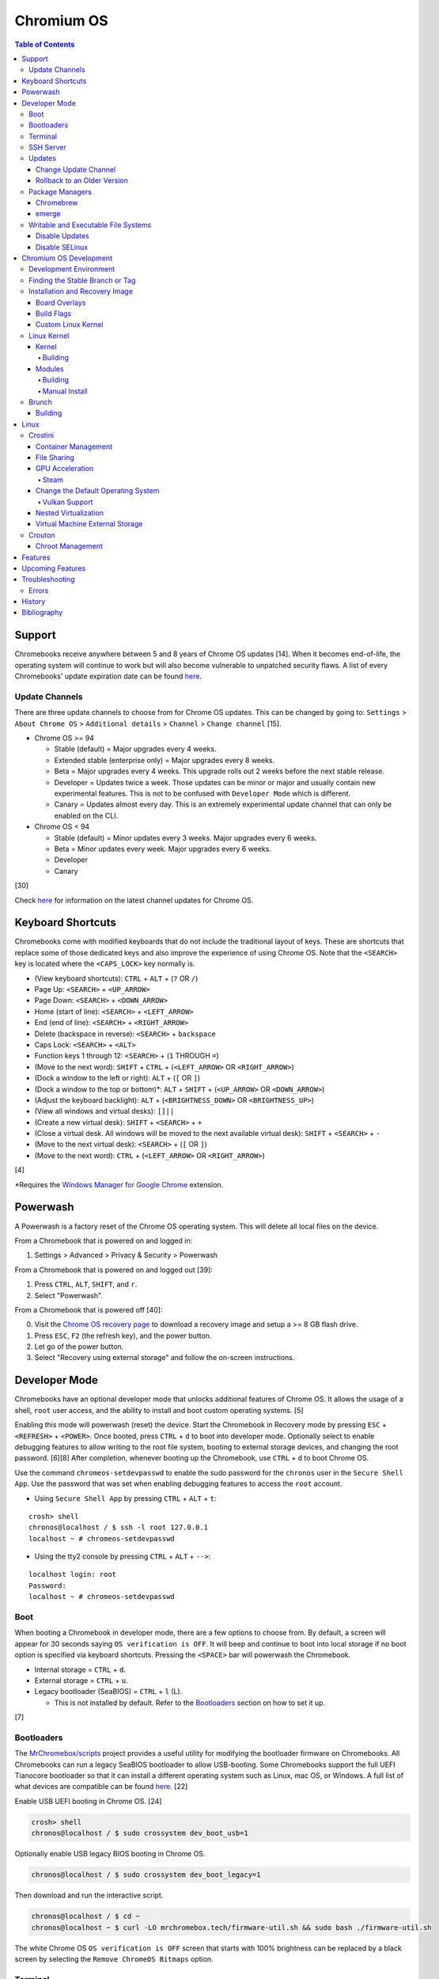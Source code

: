 Chromium OS
===========

.. contents:: Table of Contents

Support
-------

Chromebooks receive anywhere between 5 and 8 years of Chrome OS updates [14]. When it becomes end-of-life, the operating system will continue to work but will also become vulnerable to unpatched security flaws. A list of every Chromebooks' update expiration date can be found `here <https://support.google.com/chrome/a/answer/6220366?hl=en>`__.

Update Channels
~~~~~~~~~~~~~~~

There are three update channels to choose from for Chrome OS updates. This can be changed by going to: ``Settings`` > ``About Chrome OS`` > ``Additional details`` > ``Channel`` > ``Change channel`` [15].

-  Chrome OS >= 94

   -  Stable (default) = Major upgrades every 4 weeks.
   -  Extended stable (enterprise only) = Major upgrades every 8 weeks.
   -  Beta = Major upgrades every 4 weeks. This upgrade rolls out 2 weeks before the next stable release.
   -  Developer = Updates twice a week. Those updates can be minor or major and usually contain new experimental features. This is not to be confused with ``Developer Mode`` which is different.
   -  Canary = Updates almost every day. This is an extremely experimental update channel that can only be enabled on the CLI.

-  Chrome OS < 94

   -  Stable (default) = Minor updates every 3 weeks. Major upgrades every 6 weeks.
   -  Beta = Minor updates every week. Major upgrades every 6 weeks.
   -  Developer
   -  Canary

[30]

Check `here <https://chromereleases.googleblog.com/search/label/Chrome%20OS>`__ for information on the latest channel updates for Chrome OS.

Keyboard Shortcuts
------------------

Chromebooks come with modified keyboards that do not include the traditional layout of keys. These are shortcuts that replace some of those dedicated keys and also improve the experience of using Chrome OS. Note that the ``<SEARCH>`` key is located where the ``<CAPS_LOCK>`` key normally is.

-  (View keyboard shortcuts): ``CTRL`` + ``ALT`` + (``?`` OR ``/``)
-  Page Up: ``<SEARCH>`` + ``<UP_ARROW>``
-  Page Down: ``<SEARCH>`` + ``<DOWN_ARROW>``
-  Home (start of line): ``<SEARCH>`` + ``<LEFT_ARROW>``
-  End (end of line): ``<SEARCH>`` + ``<RIGHT_ARROW>``
-  Delete (backspace in reverse): ``<SEARCH>`` + ``backspace``
-  Caps Lock: ``<SEARCH>`` + ``<ALT>``
-  Function keys 1 through 12: ``<SEARCH>`` + (``1`` THROUGH ``=``)
-  (Move to the next word): ``SHIFT`` + ``CTRL`` + (``<LEFT_ARROW>`` OR ``<RIGHT_ARROW>``)
-  (Dock a window to the left or right): ``ALT`` + (``[`` OR ``]``)
-  (Dock a window to the top or bottom)*: ``ALT`` + ``SHIFT`` + (``<UP_ARROW>`` OR ``<DOWN_ARROW>``)
-  (Adjust the keyboard backlight): ``ALT`` + (``<BRIGHTNESS_DOWN>`` OR ``<BRIGHTNESS_UP>``)
-  (View all windows and virtual desks): ``[]||``
-  (Create a new virtual desk): ``SHIFT`` + ``<SEARCH>`` + ``+``
-  (Close a virtual desk. All windows will be moved to the next available virtual desk): ``SHIFT`` + ``<SEARCH>`` + ``-``
-  (Move to the next virtual desk): ``<SEARCH>`` + (``[`` OR ``]``)
-  (Move to the next word): ``CTRL`` + (``<LEFT_ARROW>`` OR ``<RIGHT_ARROW>``)

[4]

\*Requires the `Windows Manager for Google Chrome <https://chrome.google.com/webstore/detail/windows-manager-for-googl/gophpkegccafhjahoijdembdkbjpiflb>`__ extension.

Powerwash
---------

A Powerwash is a factory reset of the Chrome OS operating system. This will delete all local files on the device.

From a Chromebook that is powered on and logged in:

1. Settings > Advanced > Privacy & Security > Powerwash

From a Chromebook that is powered on and logged out [39]:

1. Press ``CTRL``, ``ALT``, ``SHIFT``, and ``r``.
2. Select "Powerwash".

From a Chromebook that is powered off [40]:

0. Visit the `Chrome OS recovery page <https://google.com/chromeos/recovery>`__ to download a recovery image and setup a >= 8 GB flash drive.
1. Press ``ESC``, ``F2`` (the refresh key), and the power button.
2. Let go of the power button.
3. Select "Recovery using external storage" and follow the on-screen instructions.

Developer Mode
--------------

Chromebooks have an optional developer mode that unlocks additional features of Chrome OS. It allows the usage of a shell, ``root`` user access, and the ability to install and boot custom operating systems. [5]

Enabling this mode will powerwash (reset) the device. Start the Chromebook in Recovery mode by pressing ``ESC`` + ``<REFRESH>`` + ``<POWER>``. Once booted, press ``CTRL`` + ``d`` to boot into developer mode. Optionally select to enable debugging features to allow writing to the root file system, booting to external storage devices, and changing the root password. [6][8] After completion, whenever booting up the Chromebook, use ``CTRL`` + ``d`` to boot Chrome OS.

Use the command ``chromeos-setdevpasswd`` to enable the sudo password for the ``chronos`` user in the ``Secure Shell App``. Use the password that was set when enabling debugging features to access the ``root`` account.

-  Using ``Secure Shell App`` by pressing ``CTRL`` + ``ALT`` + ``t``:

::

   crosh> shell
   chronos@localhost / $ ssh -l root 127.0.0.1
   localhost ~ # chromeos-setdevpasswd

-  Using the tty2 console by pressing ``CTRL`` + ``ALT`` + ``-->``:

::

   localhost login: root
   Password:
   localhost ~ # chromeos-setdevpasswd

Boot
~~~~

When booting a Chromebook in developer mode, there are a few options to choose from. By default, a screen will appear for 30 seconds saying ``OS verification is OFF``. It will beep and continue to boot into local storage if no boot option is specified via keyboard shortcuts. Pressing the ``<SPACE>`` bar will powerwash the Chromebook.

-  Internal storage = ``CTRL`` + ``d``.
-  External storage = ``CTRL`` + ``u``.
-  Legacy bootloader (SeaBIOS) = ``CTRL`` + ``l`` (L).

   -  This is not installed by default. Refer to the `Bootloaders <#bootloaders>`__ section on how to set it up.

[7]

Bootloaders
~~~~~~~~~~~

The `MrChromebox/scripts <https://github.com/MrChromebox/scripts>`__ project provides a useful utility for modifying the bootloader firmware on Chromebooks. All Chromebooks can run a legacy SeaBIOS bootloader to allow USB-booting. Some Chromebooks support the full UEFI Tianocore bootloader so that it can install a different operating system such as Linux, mac OS, or Windows. A full list of what devices are compatible can be found `here <https://mrchromebox.tech/#devices>`__. [22]

Enable USB UEFI booting in Chrome OS. [24]

.. code-block:: sh

   crosh> shell
   chronos@localhost / $ sudo crossystem dev_boot_usb=1

Optionally enable USB legacy BIOS booting in Chrome OS.

.. code-block:: sh

   chronos@localhost / $ sudo crossystem dev_boot_legacy=1

Then download and run the interactive script.

.. code-block:: sh

   chronos@localhost / $ cd ~
   chronos@localhost ~ $ curl -LO mrchromebox.tech/firmware-util.sh && sudo bash ./firmware-util.sh

The white Chrome OS ``OS verification is OFF`` screen that starts with 100% brightness can be replaced by a black screen by selecting the ``Remove ChromeOS Bitmaps`` option.

Terminal
~~~~~~~~

The ``Secure Shell App`` is the official way to access a shell terminal from within Chrome OS. With the Google Chrome web browser open, press ``CTRL`` + ``ALT`` + ``t`` to open the app. It will start in ``crosh`` (the Chrome Shell).

View all of the available commands in ``crosh`` and their help descriptions.

::

   crosh> help
   crosh> help_advanced

Open a full shell terminal in developer mode to access more commands.

::

   crosh> shell

The app will beep if a command or file cannot be auto-completed. This can be disabled. Open preferences: ``CTRL`` + ``SHIFT`` + ``p``. Go to ``Sounds`` > ``Alert bell sound (URI)`` and then remove the string.

SSH Server
~~~~~~~~~~

Start the openssh-server and open port 22.

.. code-block:: sh

   chronos@localhost / $ sudo /usr/sbin/sshd
   chronos@localhost / $ sudo iptables -A INPUT -p tcp --dport 22 -j ACCEPT

Add authorized SSH public keys to the ``chronos`` account.

.. code-block:: sh

   chronos@localhost / $ vim /home/chronos/user/.ssh/authorized_keys
   chronos@localhost / $ chmod 0600 /home/chronos/user/.ssh/authorized_keys

Authorized SSH public keys can be added to the ``root`` account if the `root file system is writable <#writable-and-executable-file-systems>`_.

.. code-block:: sh

   chronos@localhost / $ sudo mount -o remount,rw /
   chronos@localhost / $ sudo mkdir /root/.ssh/
   chronos@localhost / $ sudo chmod 0750 /root/.ssh
   chronos@localhost / $ sudo vim /root/.ssh/authorized_keys
   chronos@localhost / $ sudo chmod 0600 /root/.ssh/authorized_keys

Updates
~~~~~~~

Change Update Channel
^^^^^^^^^^^^^^^^^^^^^

Channels can be changed on any Chromebook not in developer mode by going to ``Settings > About Chrome OS > Additional Details > Channel > Change channel`` and selecting ``Stable``, ``Beta``, or ``Developer - unstable``. However, this will require a Powerwash which will factory reset the Chromebook and does not expose the ``Canary`` channel.

With Developer Mode enabled, it is possible to change channels on the CLI without a Powerwash. If going from a newer channel to an older one (Dev to Beta, Dev to Stable, or Beta to Stable), Chrome OS will automatically update when that channel catches up to your version.

Syntax:

.. code-block:: sh

   chronos@localhost / $ update_engine_client --nopowerwash --channel={stable,beta,dev,canary}-channel

Example:

.. code-block:: sh

   chronos@localhost / $ update_engine_client --nopowerwash --channel=stable-channel
   chronos@localhost / $ update_engine_client --show_channel
   [0304/220556.325714:INFO:update_engine_client.cc(447)] Current Channel: beta-channel
   [0304/220556.325824:INFO:update_engine_client.cc(450)] Target Channel (pending update): stable-channel

Rollback to an Older Version
^^^^^^^^^^^^^^^^^^^^^^^^^^^^

Rollback to the last update that was installed. This will change the A/B partition mounts on the next boot.

.. code-block:: sh

   chronos@localhost / $ update_engine_client --rollback --nopowerwash

Alternatively, switch to a different update channel and download/install the update immediately.

.. code-block:: sh

   chronos@localhost / $ update_engine_client --update --nopowerwash --channel={stable,beta,dev,canary}-channel

Package Managers
~~~~~~~~~~~~~~~~

Chromebrew
^^^^^^^^^^

Chromebrew is an unofficial package manager for Chromium OS written in Ruby. It works on all processor architectures that Chromium OS supports. It requires ``Developer Mode`` to be enabled and that Chrome OS is on the ``Stable`` channel.

Install:

.. code-block:: sh

   $ curl -Ls git.io/vddgY | bash

Usage:

.. code-block:: sh

   $ crew {build,const,download,files,help,install,list,postinstall,reinstall,remove,search,update,upgrade,whatprovides}
   $ crew help <ARGUMENT>

Find and install a package. The `full list of packages <https://github.com/skycocker/chromebrew/tree/master/packages>`__ is listed in it's GitHub repository. Over one thousand packages are available.

.. code-block:: sh

   $ crew search <PACKAGE>
   $ crew install [--build-from-source] <PACKAGE>

Installing a package will remove other packages that are already installed. Use the ``--keep`` argument to prevent uninstalling them:

.. code-block:: sh

   $ crew install --keep <INSTALLED_PACKAGE> <NEW_PACKAGE>

[19]

emerge
^^^^^^

``emerge`` is the official package manager for Gentoo and, by extension, Chrome OS. Installing emerge, along with a few other developer packages, will first delete everything in ``/usr/local/``. For a more useful package manager, use `Chromebrew <#chromebrew>`_.

Install:

.. code-block:: sh

   chronos@localhost / $ dev_install

Reinstall:

.. code-block:: sh

   chronos@localhost / $ dev_install --reinstall

Uninstall:

.. code-block:: sh

   chronos@localhost / $ dev_install --uninstall

[29]

By default, only a few local packages can be installed.

.. code-block:: sh

   chronos@localhost / $ sudo find /usr/local/portage/packages/ | grep tbz2
   /usr/local/portage/packages/dev-lang/python-exec-2.0.1-r1.tbz2
   /usr/local/portage/packages/dev-lang/python-3.6.5-r5.tbz2
   /usr/local/portage/packages/dev-lang/python-2.7.15-r5.tbz2
   /usr/local/portage/packages/dev-python/pyblake2-1.1.2-r1.tbz2
   /usr/local/portage/packages/dev-python/pyxattr-0.6.0-r1.tbz2
   /usr/local/portage/packages/sys-libs/gdbm-1.11.tbz2
   /usr/local/portage/packages/net-misc/rsync-3.1.3.tbz2
   /usr/local/portage/packages/app-misc/mime-types-9.tbz2
   /usr/local/portage/packages/app-misc/pax-utils-1.2.3.tbz2
   /usr/local/portage/packages/sys-apps/install-xattr-0.5.tbz2
   /usr/local/portage/packages/sys-apps/portage-2.3.75-r56.tbz2
   /usr/local/portage/packages/sys-apps/less-487.tbz2
   /usr/local/portage/packages/sys-apps/sandbox-2.11-r6.tbz2
   /usr/local/portage/packages/app-eselect/eselect-python-20140125-r1.tbz2

View the packages that are installed:

.. code-block:: sh

   chronos@localhost / $ ls -1 /usr/local/var/db/pkg/sys-apps/

Writable and Executable File Systems
~~~~~~~~~~~~~~~~~~~~~~~~~~~~~~~~~~~~

By default, the root file system is not writable and both the stateful_partition and user directory do not support executable permissions. These can be modified to allow experimentation with the Chrome OS operating system.

-  Remove the root file system verification on both partitions 2 and 4. Depending on the last A/B system update that was applied and in use, the current root file system could be either be on partition 2 or 4.

   .. code-block:: sh

      chronos@localhost / $ sudo /usr/share/vboot/bin/make_dev_ssd.sh --remove_rootfs_verification --partitions "2 4"

-  Remove the boot verification. Then reboot Chrome OS.

   .. code-block:: sh

      chronos@localhost / $ sudo crossystem dev_boot_signed_only=0

-  Remount all of the locked down Chrome OS partitions with full read, write, and execute (rwx) permissions.

   .. code-block:: sh

      chronos@localhost / $ sudo mount -o remount,rw /
      chronos@localhost / $ sudo mount -o remount,exec /mnt/stateful_partition
      chronos@localhost / $ sudo mount -o remount,exec remount,exec /home/chronos/user

[25][26]

Disable Updates
^^^^^^^^^^^^^^^

Remove the executable permissions from the ``update_engine`` binary.

.. code-block:: sh

   chronos@localhost / $ sudo chmod -x /usr/sbin/update_engine

Then either reboot the Chromebook or kill the running ``update_enigne`` process to stop Chrome OS from updating.

Re-enable updates by deleting the old log file so it will be recreated, make the ``update_engine`` binary executable again, and then start the update daemon.

.. code-block:: sh

   chronos@localhost / $ sudo rm /var/log/update_engine.log
   chronos@localhost / $ sudo chmod +x /usr/sbin/update_engine
   chronos@localhost / $ sudo /usr/sbin/update_engine

Disable SELinux
^^^^^^^^^^^^^^^

Change the SELinux mode from ``enforcing`` to ``permissive``. Do **NOT** change it to ``disabled`` as this will cause Chrome OS to no longer boot. [41]

.. code-block:: sh

   chronos@localhost / $ sudo getenforce
   Enforcing
   chronos@localhost / $ sudo vim /etc/selinux/config
   SELINUX=permissive
   SELINUXTYPE=arc
   chronos@localhost / $ sudo setenforce permissive
   chronos@localhost / $ sudo getenforce
   Permissive

Chromium OS Development
-----------------------

Development Environment
~~~~~~~~~~~~~~~~~~~~~~~

It is recommended to build Chromium OS packages on a separate computer as the official development environment is large and takes a long time to setup. This can take up to 100 GiB of storage space and 3 hours or more to complete but it guarantees compatibility.

Create and use a working directory.

.. code-block:: sh

   $ mkdir chromiumos
   $ cd chromiumos

Download and load-up the ``repo`` command. This can later be loaded up from the ``./src/chromium/depot_tools/`` directory instead.

.. code-block:: sh

   $ git clone https://chromium.googlesource.com/chromium/tools/depot_tools.git
   $ export PATH="$(pwd)/depot_tools/:$PATH"

Use the ``repo`` command to download all of the > 200 git repositories for Chromium OS. Use the argument ``-j 8`` for the initial repo sync to download 8 repositories at a time. After the first time, it can be ran with ``-j 16``. By default, the ``main`` branch is pulled down. Another branch can be specified if targetting a specific release. [31]

.. code-block:: sh

   $ repo init -u https://chromium.googlesource.com/chromiumos/manifest.git -b main
   $ repo sync -j 8

Setup the Chromium OS SDK. Once complete, this will change the prompt as it changes into a chroot of Gentoo. In the future, use this command to re-enter the chroot.

.. code-block:: sh

   $ export PATH="$(pwd)/chromite/bin/:$PATH"
   $ cros_sdk
   (cr) (main/(<COMMIT>...)) <USER>@<HOTSNAME> ~/trunk/src/scripts $

Find the board name for the Chromebook from `here <https://www.chromium.org/chromium-os/developer-information-for-chrome-os-devices>`__. Alternatively, visit ``chrome://version`` on the Chromebook and look for "Platform:". The board name is the last word on that line. Use it to setup the Gentoo packages that mirror what is being used by the latest version of that Chromebook. If using a generic Chromium OS image, it is possible to target ``BOARD=amd64-generic``.

.. code-block:: sh

   (cr) (main/(<COMMIT>...)) <USER>@<HOTSNAME> ~/trunk/src/scripts $ export BOARD=<CHROMEBOOK_BOARD_NAME>
   (cr) (main/(<COMMIT>...)) <USER>@<HOTSNAME> ~/trunk/src/scripts $ setup_board --board=${BOARD}
   (cr) (main/(<COMMIT>...)) <USER>@<HOTSNAME> ~/trunk/src/scripts $ ./build_packages --board=${BOARD}

**Update:**

Update all of the git repositories by running the ``repo sync`` command again.

.. code-block:: sh

   $ repo sync -j 16

**Clean Up:**

If the development environment is no longer required, clean it up using these commands:

.. code-block:: sh

   $ cros_sdk --delete
   $ rm -rf chromiumos

Finding the Stable Branch or Tag
~~~~~~~~~~~~~~~~~~~~~~~~~~~~~~~~

By default, ``repo init`` will set git repositories to pull from the latest ``main`` branch. This may not be desired if the goal is to build a specific version of Chromium OS packages. Tags are not provided for non-stable releases.

Update channels:

-  Stable = Uses the ``release-R<CHROME_MAJOR>-<PLATFORM_MAJOR>.B`` branch.

   -  Each stable release has a released tag of ``stabilize-<PLATFORM_MAJOR>.<PLATFORM_MINOR>.B``.

-  Beta = Uses the ``release-R<CHROME_MAJOR>-<PLATFORM_MAJOR>.B`` branch.
-  Dev = Follows the ``main`` branch slowly (once a week).
-  Canary = Follows the ``main`` branch quickly (every six hours). [36]

On the Chromebook, take note of the major "Google Chrome:" version and the major "Platform:" version in ``chrome://version``. [36]

::

   Google Chrome: <CHROME_MAJOR>.<CHROME_MINOR>.<CHROME_BUILD>.<CHROME_PATCH> (Official Build) (64-bit)
   Platform: <PLATFORM_MAJOR>.<PLATFORM_MINOR>.<PLATFORM_PATCH> (Official Build) <UPDATE_CHANNEL>-channel <BOARD>

::

   Google Chrome: 91.0.4472.102 (Official Build) (64-bit)
   Platform: 13904.55.0 (Official Build) stable-channel samus

With these two pieces of information, the exact release branch and tag can be pieced together.

-  Branch = Use this to track the latest updates to the stable release.

   -  Syntax: ``release-R<CHROME_MAJOR>-<PLATFORM_MAJOR>.B``
   -  Example: ``release-R91-13904.B``

-  Tag = Use this to pin the version to a specified stable release.

   -  Syntax: ``stabilize-<PLATFORM_MAJOR>.<PLATFORM_MINOR>.B``
   -  Example: ``stabilize-13904.55.B``

Do a search to ensure that the relevant branch or tag exists.

.. code-block:: sh

   $ cros_sdk
   (cr) ((<COMMIT>...)) <USER>@<HOTSNAME> ~/trunk/src/scripts $ git branch -a | grep release-R91
     remotes/cros/release-R91-13904.B

.. code-block:: sh

   $ cros_sdk
   (cr) ((<COMMIT>...)) <USER>@<HOTSNAME> ~/trunk/src/scripts $ git tag | grep stabilize-13904.55.B
     remotes/cros/stabilize-13904.55.B

Resync the repositories to use the specified branch.

.. code-block:: sh

   (cr) ((<COMMIT>...)) <USER>@<HOTSNAME> ~/trunk/src/scripts $ exit
   $ repo init -u https://chromium.googlesource.com/chromiumos/manifest.git -b release-R91-13904.B
   $ repo sync -j 16
   $ cros_sdk

[31]

Installation and Recovery Image
~~~~~~~~~~~~~~~~~~~~~~~~~~~~~~~

Set the environment variable for the board that will be used.

.. code-block:: sh

   (cr) ((<COMMIT>...)) <USER>@<HOSTNAME> ~/trunk/src/scripts $ export BOARD=<BOARD_NAME>

Optionally configure additional ``USE`` flags for by Portage/emerge while building packages. Flags that are specific to Chromium/Chrome OS but disabled by default are listed in the ``_IUSE`` array in the `platform2.py <https://chromium.googlesource.com/chromiumos/platform2/+/HEAD/common-mk/platform2.py#32>`__ file. [32]

.. code-block:: sh

   (cr) ((<COMMIT>...)) <USER>@<HOSTNAME> ~/trunk/src/scripts $ vim ../overlays/overlay-${BOARD}/profiles/base/make.defaults
   USE="${USE} <USE_FLAG_1> <USE_FLAG_2>"

Install base system packages into a new chroot created at ``/boot/${BOARD}``. Everytime this command is ran it also runs ``update_chroot`` to ensure it has the latest updates. Optionally add the ``--force`` argument to delete and recreate the chroot for the board.

.. code-block:: sh

   (cr) ((<COMMIT>...)) <USER>@<HOSTNAME> ~/trunk/src/scripts $ setup_board --board=${BOARD}

Configure the password for the ``chronos`` user.

.. code-block:: sh

   (cr) ((<COMMIT>...)) <USER>@<HOSTNAME> ~/trunk/src/scripts $ ./set_shared_user_password.sh
   Enter password for shared user account: Password set in /etc/shared_user_passwd.txt

Install all the packages. Similar to the ``setup_board`` command, everytime this command is ran it also runs ``update_chroot`` to ensure it has the latest updates. Specify the ``--nowithdebug`` argument to not compile packages with debug mode enabled. The configuration for Portage/emerge that is used is saved to the file ``../../chroot/build/${BOARD}/packages/Packages``.

.. code-block:: sh

   (cr) ((<COMMIT>...)) <USER>@<HOSTNAME> ~/trunk/src/scripts $ ./build_packages --nowithdebug --board=${BOARD}

Build an image using one or more of the specified image types below. Specify the ``--noenable_rootfs_verification`` argument to make the root file system writable by default.

-  base = A production image.
-  dev (default) = Install developer packages.
-  test = Install developer and testing packages.
-  factory_install = Installs factory tests used for the manufacturing of Chromebooks.

.. code-block:: sh

   (cr) ((<COMMIT>...)) <USER>@<HOSTNAME> ~/trunk/src/scripts $ ./build_image --board=${BOARD} --noenable_rootfs_verification <IMAGE_TYPE>

The resulting image will be saved to ``~/trunk/src/build/images/${BOARD}/latest/chromiumos_image.bin`` and will be almost 8 GiB in size. Either (1) convert the raw image into a virtual machine image, (2) copy the image to a flash drive, or (3) use SSH to copy over and flash the image directly onto a Chromebook.

.. code-block:: sh

   (cr) ((<COMMIT>...)) <USER>@<HOSTNAME> ~/trunk/src/scripts $ ./image_to_vm.sh --from=../build/images/${BOARD}/latest --board=${BOARD}

[31]

.. code-block:: sh

   (cr) ((<COMMIT>...)) <USER>@<HOSTNAME> ~/trunk/src/scripts $ cros flash usb:///dev/<DEVICE> ${BOARD}/latest

.. code-block:: sh

   (cr) ((<COMMIT>...)) <USER>@<HOSTNAME> ~/trunk/src/scripts $ cros flash ssh://<CHROMEBOOK_IP>:22 ${BOARD}/latest

[33]

For new and future builds where a major package will be changed (such as the Linux kernel) or where many packages will change, the build chroot should be deleted. This will cause the build to start from scratch and avoid package conflicts.

.. code-block:: sh

   $ sudo rm -rf /build/${BOARD}

Built images will take up a lot of space and may optionally be deleted.

.. code-block:: sh

   $ rm -rf /mnt/host/source/src/build/images/${BOARD}

Board Overlays
^^^^^^^^^^^^^^

A Chromium OS build requires an "overlay" to be specified. It is set as the ``${BOARD}`` variable. This overlay provides additional device-specific configurations on-top of a minimal "baseboard" (motherboard) configuration. The baseboard is referred to as the "parent" of the overlay. Only a single overlay can be used (an overlay cannot be nested under a second/different overlay). A list of all baseboards and overlays can be found `here <https://chromium.googlesource.com/chromiumos/overlays/board-overlays/+/refs/heads/main>`__.

Select an existing overlay to use. Here are recommended boards based on the processor that the build is targeting:

-  AMD or Intel

   -  amd64-generic = A 64-bit overlay with a set of generic defaults that have a wide range of hardware support.

-  AMD [35]

   -  grunt = AMD Stoney Ridge and Bristol Ridge.
   -  zork = AMD Ryzen.

-  Intel [35]

   -  samus = Intel 1st to 3rd generation.
   -  rammus = Intel 4th to 9th generation.
   -  volteer = Intel >= 10th generation.

-  Arm

   -  arm-generic = Arm 32-bit.
   -  arm64-generic = Arm 64-bit.

Build Flags
^^^^^^^^^^^

USE and IUSE flags are used by the Gentoo and, by extension, Chromium OS package manager Portage/emerge. These are respectively used to enable and disable features. Those, along with other flags, can be used to customize the Chromium OS build. Every build overlay has at least a base profile configuration located at ``/mnt/host/source/src/overlays/overlay-${BOARD}/profiles/base/make.defaults``. These contain the default options. Either modify the flags there or create a new profile.

If any of the flags are changed, it is required to run ``setup_board --force`` or completely delete the build directory at ``/build/${BOARD}``.

Here are a list of common features that can be enabled for a Chromium OS build:

-  Linux

   -  Enable the latest stable Linux kernel with Chrome OS patches applied. This mirrors the logic of ``~/trunk/src/third_party/chromiumos-overlay/profiles/features/kernel/deselect-all-kernels/make.defaults`` by explicitly disabling all other kernels.

      ::

         USE="-kernel-3_18 -kernel-4_4 -kernel-4_14 -kernel-4_19 -kernel-5_4 -kernel-5_10 -kernel-experimental -kernel-next -kernel-upstream-mainline -kernel-upstream-next"
         USE="${USE} kernel-upstream direncription_allow_v2"

   -  Enable a LTS Linux kernel >= 5.4 (for example, 5.10).

      ::

         USE="-kernel-3_18 -kernel-4_4 -kernel-4_14 -kernel-4_19 -kernel-5_4 -kernel-experimental -kernel-next -kernel-upstream-mainline -kernel-upstream-next -kernel-upstream"
         USE="${USE} kernel-5_10 direncription_allow_v2"

   -  Enable a LTS Linux kernel < 5.4 (for example, 4.19).

      ::

         USE="-kernel-3_18 -kernel-4_4 -kernel-4_14 -kernel-5_4 -kernel-5_10 -kernel-experimental -kernel-next -kernel-upstream-mainline -kernel-upstream-next -kernel-upstream -direncription_allow_v2"
         USE="${USE} kernel-4_19"

-  Graphics

   -  Enable the base graphics libraries:

      ::

         USE="${USE} egl fonts opengl opengles X"

   -  Enable all graphics drivers:

      ::

         VIDEO_CARDS="intel llvmpipe nouveau radeon"

   -  Enable AMD graphics drivers:

      ::

         VIDEO_CARDS="-* radeon amdgpu"
         USE="${USE} llvm"

   -  Enable Intel graphics driver:

      ::

         VIDEO_CARDS="intel"

   -  Enable the open source NVIDIA graphics driver. This is not supported on Chrome OS, provides bad performance, and do not support the latest NVIDIA cards.

      ::

         VIDEO_CARDS="nouveau"

   -  Enable CPU-only graphics (for automated testing):

      ::

         VIDEO_CARDS="llvmpipe"

-  Hardware

   -  Enable all Intel wireless firmware.

      ::

         LINUX_FIRMWARE="iwlwifi-all"

   -  Enable NVMe storage support:

      ::

         USE="${USE} nvme"

   -  Enable touchscreen devices:

      ::

         USE="${USE} touchview"

   -  Enable USB type-C support:

      ::

         USE="${USE} typecd"

   -  Enable audio support:

      ::

         USE="${USE} alsa cras"

   -  Enable printer and scanner support:

      ::

         USE="${USE} cups scanner"

-  Virtualization

   -  Enable crosvm support with OpenGL acceleration:

      ::

         USE="${USE} dlc kvm_host crosvm-gpu virtio_gpu"

   -  Enable Borealis (Steam).

      ::

         USE="${USE} dlc has-borealis vm_borealis <BOARD>-borealis"

   -  Enable crosvm Vulkan pass-through support (not currently working).

      ::

         USE="${USE} dlc crosvm_virtio_video crosvm_wl_dmabuf vulkan"

-  Enable CIFS (Windows network file share) support:

   ::

      USE="${USE} drivefs samba smbprovider"

-  Enable all optional features.

   ::

      USE="${USE} buffet"

Custom Linux Kernel
^^^^^^^^^^^^^^^^^^^

It is not recommended to use an unmodified upstream Linux kernel. Chromium OS provides lots of customized patches on-top of LTS Linux kernels. However, it is still possible to build any vanilla or custom kernel.

-  For a vanilla kernel, find a git tag for a related Linux kernel version from `here <https://git.kernel.org/pub/scm/linux/kernel/git/stable/linux.git/refs/>`__. Use that to clone the git repository.

   .. code-block:: sh

      (cr) ((<COMMIT>...)) <USER>@<HOSTNAME> ~/trunk/src/scripts $ cd ~/trunk/src/third_party/kernel/
      (cr) ((<COMMIT>...)) <USER>@<HOSTNAME> ~/trunk/src/third_party/kernel $ git clone https://git.kernel.org/pub/scm/linux/kernel/git/stable/linux.git --depth=1 -b <LINUX_KERNEL_GIT_TAG> experimental
      (cr) ((<COMMIT>...)) <USER>@<HOSTNAME> ~/trunk/src/third_party/kernel $ cd -

-  Configure the board to build experimental kernel.

   ::

      USE="${USE} kernel-experimental"

-  Setup a new board build as normal. After that, use the special ``cros-workon`` command to specify that the ``chromeos-kernel-experimental`` package should be built from the locally downloaded kernel in ``~/trunk/src/third_party/kernel/experimental/``.

   -  Otherwise, by default, the ``build_packages`` script will use a known-good commit which is commonly used by the Chromium OS LTS Linux kernels. That does not exist for the ``chromeos-kernel-experimental`` package as Chromium OS has no idea about the custom Linux kernel.

   .. code-block:: sh

      (cr) ((<COMMIT>...)) <USER>@<HOSTNAME> ~/trunk/src/scripts $ export BOARD=<BOARD>
      (cr) ((<COMMIT>...)) <USER>@<HOSTNAME> ~/trunk/src/scripts $ setup_board --board ${BOARD}
      (cr) ((<COMMIT>...)) <USER>@<HOSTNAME> ~/trunk/src/scripts $ cros-workon --board ${BOARD} start chromeos-kernel-experimental

-  The custom Linux kernel is now setup to be built. Continue on with the build as normal.

   .. code-block:: sh

      (cr) ((<COMMIT>...)) <USER>@<HOTSNAME> ~/trunk/src/scripts $ ./build_packages --board=${BOARD}
      (cr) ((<COMMIT>...)) <USER>@<HOSTNAME> ~/trunk/src/scripts $ ./build_image --board=${BOARD} --noenable_rootfs_verification <IMAGE_TYPE>

[34]

Linux Kernel
~~~~~~~~~~~~

Kernel
^^^^^^

Building
''''''''

Google uses a fork of upstream Linux kernel. It trackes the long-term support (LTS) releases. Visit `here <https://chromium.googlesource.com/chromiumos/third_party/kernel/+refs>`__ for the full list of branches and tags that can be built.

Here are the currently supported and updated kernel branches according to the `"chromiumos-overlay" source code <https://chromium.googlesource.com/chromiumos/overlays/chromiumos-overlay/+/refs/heads/main/sys-kernel/>`__:

-  chromeos-5.15
-  chromeos-5.10
-  chromeos-5.4
-  chromeos-4.19
-  chromeos-4.14
-  chromeos-4.4

.. code-block:: sh

   $ export KERNEL_CHROMEOS="chromeos-5.15"
   $ git clone --depth 1 https://chromium.googlesource.com/chromiumos/third_party/kernel --branch ${KERNEL_CHROMEOS} ${KERNEL_CHROMEOS}
   $ cd ${KERNEL_CHROMEOS}
   $ ls -1 arch/x86/configs/ | grep chromiumos
   chromiumos-borealis-vm-x86_64_defconfig
   chromiumos-container-vm-x86_64_defconfig
   chromiumos-jail-vm-x86_64_defconfig
   $ make chromiumos-container-vm-x86_64_defconfig
   $ make -j $(nproc) bzImage

[42]

Modules
^^^^^^^

Building
''''''''

Modules can be built for specific Chrome OS kernels. The kernel and/or modules can be compiled regardless of the CPU architecture required when using the cros_sdk environment.

On the Chromebook, find the major ``X.Y`` kernel version.

.. code-block:: sh

   chronos@localhost / $ uname -a

On the Chromebook, save the current kernel build configuration. [27]

.. code-block:: sh

   chronos@localhost / $ sudo modprobe configs
   chronos@localhost / $ cat /proc/config.gz | gunzip > ~/Downloads/config

Copy the configuration to the computer that is building the Linux kernel and into the correct kernel version directory. Edit it to adjust the kernel and/or module build.

.. code-block:: sh

   $ cp config chromiumos/src/third_party/kernel/v<KERNEL_VERSION_MAJOR>.<KERNEL_VERSION_MINOR>/

In the ``cros_sdk`` chroot, change into the directory of the kernel source code.

.. code-block:: sh

   (cr) (main/(<COMMIT>...)) <USER>@<HOTSNAME> ~/trunk/src/scripts $ cd ~/trunk/src/third_party/kernel/v<KERNEL_VERSION_MAJOR>.<KERNEL_VERSION_MINOR>/

On the Chromebook, take note of the ``chrome://version`` "Platform:" details.

::

   Platform: 13729.41.0 (Official Build) beta-channel samus

Using the major release number (13729 in this example), the kernel version, and optionally the Chrome OS release, it is possible to track down the exact kernel source code branch for the running kernel on the Chromebook. This is important to match because building generic kernel modules will not work. The versions have to match exactly. Even if the intent is to replace the running kernel with a customized one, this branch will contain backports specific to the Chromebook board.

.. code-block:: sh

   (cr) (main/(<COMMIT>...)) <USER>@<HOTSNAME> ~/trunk/src/third_party/kernel/v4.14/ $ git branch -a | egrep "release-.*13729.*-chromeos-4.14"
   remotes/cros/release-R89-13729.B-chromeos-4.14
   (cr) (main/(<COMMIT>...)) <USER>@<HOTSNAME> ~/trunk/src/third_party/kernel/v4.14/ $ git checkout cros/release-R89-13729.B-chromeos-4.14

Build the kernel or just the modules.

.. code-block:: sh

   (cr) (main/(<COMMIT>...)) <USER>@<HOTSNAME> ~/trunk/src/third_party/kernel/v<KERNEL_VERSION_MAJOR>.<KERNEL_VERSION_MINOR>/ $ make

.. code-block:: sh

   (cr) (main/(<COMMIT>...)) <USER>@<HOTSNAME> ~/trunk/src/third_party/kernel/v<KERNEL_VERSION_MAJOR>.<KERNEL_VERSION_MINOR>/ $ make modules

[28]

Manual Install
''''''''''''''

Mount the root file system as writable, copy the kernel module, and then load it to ensure it works.

Example of installing the ``cifs`` module after building it:

.. code-block:: sh

   chronos@localhost / $ sudo mount -o remount,rw /
   chronos@localhost / $ sudo mkdir /lib/modules/4.14.214-17103-g887e64348b2b/kernel/fs/cifs/
   chronos@localhost / $ sudo cp ~/Downloads/cifs.ko /lib/modules/4.14.214-17103-g887e64348b2b/kernel/fs/cifs/
   chronos@localhost / $ sudo depmod
   chronos@localhost / $ sudo modprobe cifs

If the module fails to load with this error, it is possible that it was compiled for the wrong kernel or CPU architecture. It needs to be built against the exact kernel that is currently installed on the system.

.. code-block:: sh

   chronos@localhost / $ sudo modprobe <KERNEL_MODULE>
   modprobe: ERROR: could not insert '<KERNEL_MODULE>': Exec format error

Brunch
~~~~~~

`Brunch <https://github.com/sebanc/brunch>`__ is a framework that allows installing the official Chrome OS operating system on any computer with all of the features available such as Android support. It takes a custom build of Chromium OS image and injects the boot loader settings into an official Chrome OS recovery image so that any device can be booted up with it (not just the Chromebook/Chromebox that the recovery image was designed for). Brunch installs these modifications into the unused "C" file system partitions. The Brunch project is a spiritual successor to `Project Croissant (also known as Chromefy) <https://github.com/imperador/chromefy>`__. [37]

Building
^^^^^^^^

-  Load up the Chromium OS developer chroot. This will include the binary ``cgpt`` which is required to build Brunch.

   .. code-block:: sh

      $ cd chromiumos
      $ export PATH="$(pwd)/chromite/bin/:$PATH"
      $ cros_sdk
      (cr) (main/(<COMMIT>...)) <USER>@<HOTSNAME> ~/trunk/src/scripts $

-  Download a Chrome OS recovery image from `cros.tech <https://cros.tech/>`__ depending on the processor of the device that Chrome OS will be installed onto. Unzip the archive that was downloaded.

   -  Intel 1st to 9th generation = `board: rammus <https://cros.tech/device/rammus>`__ = ASUS Chromebook Flip C434
   -  Intel 10th and newer generation = `board: volteer <https://cros.tech/device/volteer>`__ = Acer Chromebook Spin 713 (CP713-3W)
   -  AMD Stoney Ridge and Bristol Ridge = `board: grunt <https://cros.tech/device/grunt>`__ = Acer Chromebook 311 (C721)
   -  AMD Ryzen = `board: zork <https://cros.tech/device/zork>`__ = ASUS Chromebook Flip CM5

-  Download the latest `stable release of Brunch <https://github.com/sebanc/brunch/releases>`__. For the best results, this should be the same major version as the Chrome OS recovery image that was downloaded. Alternatively, download the latest `unstable release of Brunch <https://github.com/sebanc/brunch-unstable/releases>`__.

   .. code-block:: sh

      (cr) (main/(<COMMIT>...)) <USER>@<HOTSNAME> ~/trunk/src/scripts $ mkdir ~/brunch/
      (cr) (main/(<COMMIT>...)) <USER>@<HOTSNAME> ~/trunk/src/scripts $ cd ~/brunch/
      (cr) <USER>@<HOTSNAME> ~/brunch $ wget https://github.com/sebanc/brunch/releases/download/r<CHROME_OS_RELEASE>-stable-<DATE>/brunch_r<CHROME_OS_RELEASE>_stable_<DATE>.tar.gz
      (cr) <USER>@<HOTSNAME> ~/brunch $ tar -x -f brunch_r<CHROME_OS_RELEASE>_stable_<DATE>.tar.gz

-  Create a Brunch installer image for Chrome OS. This wil be 14 GB in size.

   .. code-block:: sh

      (cr) <USER>@<HOTSNAME> ~/brunch $ sudo ./chromeos-install.sh -src <CHROME_OS_RECOVERY_IMAGE>.bin -dst brunch.bin

-  Flash the installer image to an external drive.

   .. code-block:: sh

      (cr) <USER>@<HOTSNAME> ~/brunch $ sudo dd if="/home/${USER}/brunch/brunch.bin" of=/dev/<DEVICE>

[37]

Linux
-----

Crostini
~~~~~~~~

Crostini is an official set of technologies used to securely run Linux on Chrome OS in an isolated environment. It creates a minimal Chrome OS virtual machine (VM) called ``termina`` that then starts a LXC container named ``penguin``.  By default, the ``penguin`` container uses Debian 10 Buster as of Chrome OS 80. [3] It does not require developer mode.

Enable it by going into Chrome OS settings and selecting ``Linux (Beta)``. [1] A new ``Terminal`` app will appear to access the terminal of the container. Alternatively, the Chrome web browser can be used to access the terminal by going to ``chrome-untrusted://terminal/html/terminal.html``.

Container Management
^^^^^^^^^^^^^^^^^^^^

With developer mode enabled, the ``termina`` VM can be manually edited with the ``vmc`` command. It can enable GPU acceleration, enable audio capture, export/save the VM, share files, and attach USB devices. New containers can also be created.

-  Manually start the ``termina`` virtual machine with graphics acceleration and then automatically SSH into it.

::

   crosh> vmc start --enable-gpu --enable-vulkan termina
   (termina) chronos@localhost ~ $

-  Manually connect via SSH to an already running ``termina`` VM.

::

   crosh> vsh termina
   (termina) chronos@localhost ~ $

-  View all of the created containers. By default, there should only be the ``penguin`` container.

::

   (termina) chronos@localhost ~ $ lxc ls

-  A list of all LXC images can be found `here <https://us.images.linuxcontainers.org/>`__ or by running:

::

   (termina) chronos@localhost ~ $ lxc image list images:

-  Create new containers:

::

   (termina) chronos@localhost ~ $ lxc launch images:<IMAGE_NAME>/<IMAGE_VERSION>/amd64 <CONTAINER_NAME>

::

   (termina) chronos@localhost ~ $ lxc launch images:centos/8/amd64 centos8

-  Enter a container [9]:

::

   (termina) chronos@localhost ~ $ lxc exec <CONTAINER_NAME> /bin/bash
   [root@<CONTAINER_NAME> ~]# cat /etc/os-release

-  The VM can be reset by stopping, deleting, and then starting it again. If the ``termina`` VM does not exist, ``vmc`` will create it. [10]

::

   crosh> vmc stop termina
   crosh> vmc destroy termina
   crosh> vmc start termina

File Sharing
^^^^^^^^^^^^

The ``Files`` app will list ``Linux files``. That will load the visible contents of the ``/home/$USER/`` directory in the container. Directories from the Chrome OS hypervisor, such as ``Downloads``, can also be shared with the container. In the ``Files`` app, right-click on the directory and select ``Share with Linux``. It will be available in the container at ``/mnt/chromeos/MyFiles/``. [2]

GPU Acceleration
^^^^^^^^^^^^^^^^

Crostini supports OpenGL graphics hardware acceleration via the use of `Virgil 3d <https://virgil3d.github.io/>`__. This allows the passthrough of OpenGL calls from the virtual machine ``termina`` to the host system. Vulkan passthrough support is planned to be fully supported in 2021. [11] For gaming, it is recommended to enable these flags:

-  chrome://flags#crostini-gpu-support = Enable Virgil 3d support. It is enabled by default as of Chrome OS 80 [12].
-  chrome://flags#scheduler-configuration = Enable hyper-threading on Chrome OS (if available on the processor). This will help improve the performance of games by allowing the virtual machine to use more processing power.
-  chrome://flags#exo-pointer-lock = Lock the mouse pointer to any application running in Crostini. Games that use the mouse for movement require this.

Verify that the processor count has doubled.

::

   user@penguin:~$ grep -c ^processor /proc/cpuinfo
   4

Verify that Virgil 3d is being recognized by OpenGL.

::

   user@penguin:~$ sudo apt-get install mesa-utils
   user@penguin:~$ glxinfo | grep "OpenGL renderer"
   OpenGL renderer string: virgl

Steam
'''''

Steam requires a handful of dependencies. Enable the proprietary repository to install Steam, enable 32-bit packages, and install recommended dependencies for Wine. These will be required to run native Linux games or Windows games running with Proton (Valve's forked version of Wine) [13].

::

   user@penguin~$ sudo nano /etc/apt/sources.list.d/non-free.list
   deb http://deb.debian.org/debian buster main contrib non-free
   deb http://security.debian.org/ buster/updates main contrib non-free
   user@penguin~$ sudo dpkg --add-architecture i386
   user@penguin~$ sudo apt-get update
   user@penguin~$ sudo apt-get install --install-recommends wine
   user@penguin~$ sudo apt-get install libgl1-mesa-dri:i386 libgl1-mesa-glx:i386 libglapi-mesa:i386 steam

Proton uses DXVK to translate DirectX 9, 10, and 11 to Vulkan. Because there is currently no Vulkan hardware acceleration, start Steam and have it use the WineD3D translation layer for DirectX 9, 10, 11 to OpenGL.

::

   user@penguin:~$ PROTON_USE_WINED3D=1 steam

Change the Default Operating System
^^^^^^^^^^^^^^^^^^^^^^^^^^^^^^^^^^^

The default Linux container ``penguin`` can be changed to use a different operating system other than Debian. The container requires `cros-container-guest-tools <https://chromium.googlesource.com/chromiumos/containers/cros-container-guest-tools/>`__ which provides a set of tools and services for Crostini integration. Wayland is optionally required to run graphical applications.

**All**

Stop and rename the original container.

::

   crosh> vsh termina
   (termina) chronos@localhost ~ $ lxc stop penguin
   (termina) chronos@localhost ~ $ lxc rename penguin penguin-original
   (termina) chronos@localhost ~ $ lxc launch images:<IMAGE_NAME>/<IMAGE_VERSION> penguin

Create a user and related group with the UID and GID of 1000. The name can be anything. Typically this is named using the same username as the Chrome OS user (which is the first part of the e-mail address used to log in: ``<CHROME_OS_USER>@gmail.com``). This user should have privileged access via the use of ``sudo``.

::

   (termina) chronos@localhost ~ $ lxc exec penguin /bin/bash
   [root@penguin ~]# useradd --create-home <CHROME_OS_USER>
   [root@penguin ~]# mkdir /etc/sudoers.d/
   [root@penguin ~]# echo '<CHROME_OS_USER> ALL=(root) NOPASSWD:ALL' > /etc/sudoers.d/<CHROME_OS_USER>
   [root@penguin ~]# chmod 0440 /etc/sudoers.d/<CHROME_OS_USER>

For the extra functionality of being able to console into a LXC container from the virtual machine, set a password for the account.

::

   [root@penguin ~]# passwd <CHROME_OS_USER>

**archlinux/current**

First enable the `32-bit multilib libraries <https://wiki.archlinux.org/title/official_repositories#Enabling_multilib>`__ and install a package manager such as `yay <https://github.com/Jguer/yay>`__. This is required to install packages from the Arch Linux User Repository (AUR).

::

   [root@penguin ~]# pacman -S sudo wayland xorg-xwayland
   [root@penguin ~]# pacman -S base-devel git
   [root@penguin ~]# su - <CHROME_OS_USER>
   [<CHROME_OS_USER>@penguin ~]$ yay -S cros-container-guest-tools-git
   [<CHROME_OS_USER>@penguin ~]$ cp -r /etc/skel/.config/pulse ~/.config

[16]

**centos/8**

::

   [root@penguin ~]# dnf install epel-release sudo xorg-x11-server-Xwayland
   [root@penguin ~]# dnf install cros-guest-tools --enablerepo=epel-testing

[17]

**fedora/31**

::

   [root@penguin ~]# dnf install sudo xorg-x11-server-Xwayland
   [root@penguin ~]# dnf install cros-guest-tools sudo --enablerepo=updates-testing

[18]

**All**

Restart the virtual machine (optionally with GPU acceleration enabled).

::

   crosh> vmc stop termina
   crosh> vmc start --enable-gpu --enable-vulkan termina

If using a different container that is not replacing ``penguin``, console into it to be able to use systemd. Log in as the user account. Press ``CTRL`` + ``a`` then ``q`` to exit the console session.

::

   crosh> vsh termina
   (termina) chronos@localhost ~ $ lxc console <CONTAINER_NAME>

Enable the required services and then restart the virtual machine to load the new ``penguin`` container integration.

::

   [root@penguin ~]# systemctl enable --now cros-sftp
   [root@penguin ~]# su - <CHROME_OS_USER>
   [<CHROME_OS_USER>@penguin ~]$ systemctl --user enable sommelier@0 sommelier-x@0 sommelier@1 sommelier-x@1 cros-garcon

Set the display. Use ``:0`` for the native resolution or ``:1`` for a scaled resolution. These are handled by the ``sommelier`` services.

::

   [<CHROME_OS_USER>@penguin ~]$ export DISPLAY=:0
   [<CHROME_OS_USER>@penguin ~]$ echo "DISPLAY=:0" | sudo tee -a /etc/environment

Vulkan Support
''''''''''''''

Vulkan passthrough support requires at least Chrome OS 92. For the best results, use the latest version from the Developer update channel. This currently only works using the latest open source Mesa graphics library. Arch Linux is the easiest Linux distribution for installing the latest source code.

-  Install the latest builds of both the 64-bit and 32-bit variants of Mesa from the Arch Linux User Repository (AUR). This will download and compile them with the required ``virtio-experimental`` Vulkan driver.

   ::

      [<CHROME_OS_USER>@penguin ~]$ yay -S mesa-git lib32-mesa-git

-  Enable Vulkan passthrough by using the VirtIO-GPU Venus driver. The first command enables it temporarily. The next command enables it permanently.

   ::

      [<CHROME_OS_USER>@penguin ~]$ export VK_ICD_FILENAMES=/usr/share/vulkan/icd.d/virtio_icd.i686.json:/usr/share/vulkan/icd.d/virtio_icd.x86_64.json
      [<CHROME_OS_USER>@penguin ~]$ echo 'VK_ICD_FILENAMES=/usr/share/vulkan/icd.d/virtio_icd.i686.json:/usr/share/vulkan/icd.d/virtio_icd.x86_64.json' | sudo tee -a /etc/environment

-  Verify that Vulkan works by checking that the Venus driver is being used and that a basic 3D cube can be rendered.

   ::

      [<CHROME_OS_USER>@penguin ~]$ sudo pacman -S vulkan-tools
      [<CHROME_OS_USER>@penguin ~]$ vulkaninfo | grep driverName
              driverName         = venus
        driverName                                           = venus
      [<CHROME_OS_USER>@penguin ~]$ vkcube

[38]

Nested Virtualization
^^^^^^^^^^^^^^^^^^^^^

As of Chrome OS 81, nested virtualization is supported in Crostini. This means that KVM accelerated QEMU virtual machines can be created. [21]

Verify that the ``termina`` virtual machine supports nested virtualization.

.. code-block:: sh

   [<CHROME_OS_USER>@penguin ~]$ cat /sys/module/kvm_intel/parameters/nested
   Y

Install the ``virt-manager`` GUI application:

.. code-block:: sh

   [<CHROME_OS_USER>@penguin ~]$ apt-get install virt-manager

The local user needs to be in the ``libvirt`` group to be able to access and manage system level virtual machines. By default, ``virt-manager`` connections through ``qemu:///system`` to provide the best performance.

.. code-block:: sh

   [<CHROME_OS_USER>@penguin ~]$ sudo usermod -a -G libvirt $(whoami)

Launch the program and then create virtual machines.

.. code-block:: sh

   [<CHROME_OS_USER>@penguin ~]$ virt-manager

Virtual Machine External Storage
^^^^^^^^^^^^^^^^^^^^^^^^^^^^^^^^

Untrusted virtual machines (only available in developer mode) can use external storage devices. [23]

View the available devices that can be used for external storage. These are the same that will appear in the ``Files`` app.

.. code-block:: sh

   chronos@localhost / $ ls -1 /media/removable/

Create a new data image for the virtual machine.

.. code-block:: sh

   crosh> vmc create-extra-disk --size=<SIZE>G --removable-media "USB Drive/<IMAGE_NAME>.img"

Start the Crostini virtual machine with the new data image. It will be available within the virtual machine as a Btrfs file system mounted at ``/mnt/external/0/``.

.. code-block:: sh

   crosh> vmc start --untrusted --extra-disk "/media/removable/USB Drive/<IMAGE_NAME>.img termina"

Crouton
~~~~~~~

Crouton allows installing Debian based operating systems into a chroot directory. It supports better integration with Chrome OS via the `crouton integration extension <https://chrome.google.com/webstore/detail/crouton-integration/gcpneefbbnfalgjniomfjknbcgkbijom>`__.

Advantages of Crouton over Crostini:

-  Complete OpenGL and Vulkan hardware-accelerated support.

    -  Virgil, used by Crostini for OpenGL acceleration, is `limited to OpenGL 4.3 <https://lwn.net/Articles/767970/>`__ and older versions. OpenGL 4.6 is the current latest version. Virgil also lacks Vulkan support.

-  Lower disk space usage.
-  No virtualization overhead.
-  Optional installation to an external storage device.
-  Chroot Linux installations can be encrypted.
-  Support for all processor architectures. Crostini only works on 64-bit Chrome OS devices.

Cons:

-  Insecure compared to Crostini. Resources are not isolated from the Chrome OS operating system.
-  Requires ``Developer Mode`` to be enabled.
-  Installs an old operating system by default (Ubuntu 16.04).

Download and install the ``crouton`` script to a location found in ``$PATH``. Alternatively, it can be executed from any user directory.

::

   crosh> shell
   chronos@localhost / $ cd ~/Downloads/
   chronos@localhost ~/Downloads $ wget https://goo.gl/fd3zc -O crouton
   chronos@localhost ~/Downloads $ sudo install -Dt /usr/local/bin -m 755 ~/Downloads/crouton

Chroot Management
^^^^^^^^^^^^^^^^^

Supported configurations:

-  Desktop environments:

   -  gnome
   -  kde
   -  lxde
   -  unity
   -  xfce

-  Operating systems:

   -  Debian
   -  Kali Linux
   -  Ubuntu

View available operating system versions that can be installed along with the types of packages than can be automatically configured. By default, Ubuntu 16.04 is installed with the XFCE desktop environment.

::

   chronos@localhost / $ crouton -r list
   chronos@localhost / $ crouton -t list

Example of creating a minimal chroot.

::

   chronos@localhost / $ sudo crouton -t core

Example of installing Debian Sid, with common features enabled, encrypting the chroot, and naming the chroot "debian_sid_crouton".

::

   chronos@localhost / $ sudo crouton -r sid -t core,audio,touch,keyboard,extension,xorg,xfce -e -n debian_sid_crouton

[20]

Features
--------

Chrome OS versions:

-  91

   -  `Linux has been promoted to stable is no longer considered a beta. <https://chromeunboxed.com/linux-leaving-beta-in-next-chrome-os-update-and-thats-a-big-deal/>`__

-  89

   -  `"Phone Hub" provides tight integration between an Android device and a Chromebook. <https://chromeunboxed.com/chrome-os-89-arrives-10th-birthday-new-features#screen-capture>`__
   -  `"Screen capture" is a new app added to the settings menu that allows taking screenshots and screen recordings natively. <https://chromeunboxed.com/chrome-os-89-arrives-10th-birthday-new-features#screen-capture>`__
   -  `"Trash" in the Files app for recovering deleted files. <https://www.aboutchromebooks.com/news/chrome-os-89-adds-media-annotations-photo-filters-and-a-working-trash-can-for-chromebooks/>`__

-  88

   -  `Crostini on removable storage devices. <https://bugs.chromium.org/p/chromium/issues/detail?id=827705>`__

-  87

   -  `The PDF viewer has been completely redesigned with more features. <https://www.androidpolice.com/2020/11/18/chrome-87/>`__

-  86

   -  `HDR photo and video playback support. <https://www.aboutchromebooks.com/news/chrome-os-86-stable-channel-arrives-on-chromebooks-what-you-need-to-know/>`__

-  85

   -  `Windows virtual machine integration provided by Parallels. <https://www.parallels.com/products/desktop/chrome/>`__

-  84

   -  `Port forwarding to access network ports in Crostini from Chrome OS. <https://chromeos.dev/en/web-environment/port-forwarding>`__

-  81

   -  `Nested virtualization support inside of Crostini. <https://bugs.chromium.org/p/chromium/issues/detail?id=993253>`__

-  76

   -  `OpenGL passthrough to Crostini via Virgl. <https://www.xda-developers.com/chrome-os-76-gpu-support-linux-apps/>`__

-  75

   - `USB device passthrough of any device to Crostini. <https://www.aboutchromebooks.com/news/chrome-os-75-adds-usb-device-adb-android-support-linux-project-crostini/>`__

-  73

   -  `Initial USB device passthrough of select supported devices to Crostini. <https://www.aboutchromebooks.com/news/chrome-os-73-dev-channel-adds-google-drive-play-files-mount-in-linux-usb-device-management-and-crostini-backup-flag/>`__

-  72

   -  `USB storage passthrough to Crostini. <https://www.aboutchromebooks.com/news/chrome-os-72-dev-channel-usb-sd-card-support-project-crostini-chromebooks-android-9-pie/>`__

-  66

   -  `Linux support via Crostini. <https://www.xda-developers.com/linux-apps-chrome-os-overview-crostini/>`__

-  59

   -  `Native printer support via CUPS. <https://www.engadget.com/2017-06-10-chrome-os-native-print.html>`__

Upcoming Features
-----------------

-  `Official Steam support via a framework called Borealis. It will automatically set up an Ubuntu virtual machine tuned for gaming. <https://chromeunboxed.com/steam-games-chrome-os-chromebooks-web-install-app-manager>`__
-  `Vulkan support in Crostini. <https://bugs.chromium.org/p/chromium/issues/detail?id=996591>`__

Troubleshooting
---------------

Errors
~~~~~~

"**Failed to install DLC: termina-dlc**" when trying to manually start the Termina virtual machine from the CLI.

.. code-block:: sh

   crosh> vmc start termina
   2021-12-20T04:29:10.439301Z ERROR dlcservice_util: [dlc_service_util.cc(212)] Failed to install DLC: termina-dlc with error code: org.chromium.DlcServiceInterface.INTERNAL

Solutions:

1.  Enable the DLC flag for Crostini by going to ``chrome://flags#crostini-use-dlc``. Reboot the Chrome OS device.
2.  Install the Termina DLC.

   .. code-block:: sh

      crosh> shell
      chronos@localhost / $ sudo dlcservice_util --id=termina-dlc --install

3.  Start Termina without the DLC by setting the undocumented argument ``--dlc-id`` to an empty string with the use of double quotes.

   .. code-block:: sh

      crosh> vmc start --dlc-id="" termina

History
-------

-  `Latest <https://github.com/LukeShortCloud/rootpages/commits/main/src/linux_distributions/chromium_os.rst>`__
-  `< 2021.07.01 <https://github.com/LukeShortCloud/rootpages/commits/main/src/administration/chromebook.rst>`__

Bibliography
------------

1. "Running Custom Containers Under Chrome OS." Chromium OS Docs. Accessed March 2, 2020. https://chromium.googlesource.com/chromiumos/docs/+/master/containers_and_vms.md
2. "Issue 878324: Share Downloads with crostini container." Chromium Bugs. May 6, 2019. Accessed March 2, 2020. https://bugs.chromium.org/p/chromium/issues/detail?id=878324
3. "Issue 930901: crostini: support buster as the default container." Chromium Bugs. February 7, 2020. Accessed March 2, 2020. https://bugs.chromium.org/p/chromium/issues/detail?id=930901
4. "Chromebook keyboard shortcuts." Chromebook Help. Accessed March 2, 2020. https://support.google.com/chromebook/answer/183101?hl=en
5. "Developer Mode." Chromium OS Docs. Accessed March 4, 2020. https://chromium.googlesource.com/chromiumos/docs/+/master/developer_mode.md
6. "Turn on debugging features." Chromebook Help. Accessed March 4, 2020. https://support.google.com/chromebook/answer/6204310?hl=en
7. "Debug Button Shortcuts." Chromium OS Docs. Accessed March 4, 2020. https://chromium.googlesource.com/chromiumos/docs/+/master/debug_buttons.md
8. "Debugging Features." Chromium OS. Accessed March 4, 2020. https://www.chromium.org/chromium-os/how-tos-and-troubleshooting/debugging-features
9. "LXD Getting started - command line." Linux containers. Accessed March 7, 2020. https://linuxcontainers.org/lxd/getting-started-cli/
10. "Crostini Setup Guide." Reddit r/Crostini. December 27, 2018. Accessed March 7, 2020. https://www.reddit.com/r/Crostini/wiki/getstarted/crostini-setup-guide
11. "Issue 996591: Vulkan does not appear to be working in Crostini." Chromium Bugs. April 10, 2021. Accessed August 17, 2021. https://bugs.chromium.org/p/chromium/issues/detail?id=996591
12. "CHROME OS 80 MAKES GRAPHIC INTENSIVE LINUX APPS SO MUCH BETTER." Chrome Unboxed. March 10, 2020. Accessed March 11, 2020. https://chromeunboxed.com/chrome-os-80-gpu-linux-apps-enabled/
13. "How to install Steam." Reddit r/Crostini. November 2, 2018. Accessed March 11, 2020. https://www.reddit.com/r/Crostini/wiki/howto/install-steam
14. "Auto Update Policy." Google Chrome Enterprise Help. Accessed March 13, 2020. https://support.google.com/chrome/a/answer/6220366?hl=en
15. "Switch between stable, beta & dev software." Google Chrome Enterprise Help. Accessed March 13, 2020. https://support.google.com/chromebook/answer/1086915?hl=en
16. "Chrome OS devices/Crostini." Arch Linux Wiki. December 8, 2021. Accessed December 19, 2021. https://wiki.archlinux.org/index.php/Chrome_OS_devices/Crostini
17. "How to run CentOS instead of Debian." Reddit r/Crostini. October 16, 2019. Accessed March 14, 2020. https://www.reddit.com/r/Crostini/wiki/howto/run-centos-linux
18. "How to run Fedora instead of Debian." Reddit r/Crostini. December 21, 2019. Accessed March 14, 2020. https://www.reddit.com/r/Crostini/wiki/howto/run-fedora-linux
19. "skycocker/chromebrew." GitHub. March 28, 2020. Accessed March 28, 2020. https://github.com/skycocker/chromebrew
20. "dnschneid/crouton." GitHub. January 17, 2020. Accessed March 29, 2020. https://github.com/dnschneid/crouton
21. "Issue 993253: Support untrusted VMs." Chromium Bugs. January 27, 2020. Accessed May 29, 2020. https://bugs.chromium.org/p/chromium/issues/detail?id=993253
22. "ChromeOS Firmware Utility Script." MrChromebox.tech. Accessed September 5, 2020. https://mrchromebox.tech/#fwscript
23. "service.cc" vm_tools - chromiumos/platform2 - Git at Google. November 14, 2020. Accessed December 5, 2020. https://chromium.googlesource.com/chromiumos/platform2/+/master/vm_tools/concierge/service.cc
24. "How to Enable USB Booting on Chromebook." wikiHow. November 30, 2020. Accessed February 25, 2021. https://www.wikihow.com/Enable-USB-Booting-on-Chromebook
25. "Remove RootFS Verification & make Read/Write." Cr-48ite. January 4, 2012. Accessed Feburary 28, 2021. https://sites.google.com/site/cr48ite/getting-technical/remove-rootfs-verification-make-read-write
26. "Chromebook writable root." Way of the nix's - Computer Security & Full Stack Development. Accessed February 28, 2021. https://xn--1ca.se/chromebook-writable-root/
27. "Build chrome os kernel and kernel modules." GitHub dnschneid/crouton. March 22, 2018. Accessed March 15, 2021. https://github.com/dnschneid/crouton/wiki/Build-chrome-os-kernel-and-kernel-modules
28. "Custom Kernel Modules for Chromebook." The Critically Cognitive. April 17, 2017. Accessed March 15, 2021. https://criticallycognitive.wordpress.com/2017/04/16/custom-kernel-modules-for-chromebook/
29. "Dev-Install: Installing Developer and Test packages onto a Chrome OS device." Chromium OS How Tos and Troubleshooting. Accessed March 16, 2021. https://www.chromium.org/chromium-os/how-tos-and-troubleshooting/install-software-on-base-images
30. "Chrome Release Cycle." chromium - Git at Google. Accessed June 20, 2021. https://chromium.googlesource.com/chromium/src/+/refs/heads/main/docs/process/release_cycle_new.md
31. "Chromium OS Developer Guide." Chromium OS Docs. Accessed June 20, 2021. https://chromium.googlesource.com/chromiumos/docs/+/HEAD/developer_guide.md
32. "Chromium OS Board Porting Guide." Chromium OS How Tos and Troubleshooting. Accessed June 20, 2021. https://www.chromium.org/chromium-os/how-tos-and-troubleshooting/chromiumos-board-porting-guide
33. "Cros Flash." Chromium OS Docs. Accessed June 20, 2021. https://chromium.googlesource.com/chromiumos/docs/+/HEAD/cros_flash.md
34. "Kernel Development." Chromium OS Docs. Accessed June 25, 2021. https://chromium.googlesource.com/chromiumos/docs/+/HEAD/kernel_development.md
35. "Brunch framework." GitHub sebanc/brunch. June 20, 2021. Accessed July 8, 2021. https://github.com/sebanc/brunch
36. "Version Numbers." The Chromium Projects. Accessed July 8, 2021. https://www.chromium.org/developers/version-numbers
37. "Brunch framework." GitHub sebanc/brunch. June 20, 2021. Accessed July 28, 2021. https://github.com/sebanc/brunch
38. "Virtio-GPU Venus." The Mesa 3D Graphics Library latest documentation. Accessed August 17, 2021. https://docs.mesa3d.org/drivers/venus.html
39. "Reset your Chromebook to factory settings." Chromebook Help. Accessed December 30, 2021. https://support.google.com/chromebook/answer/183084?hl=en
40. "Recover your Chromebook." Chromebook Help. Accessed December 30, 2021. https://support.google.com/chromebook/answer/1080595
41. "SELinux in Chrome OS." Chromium OS Docs. Accessed December 31, 2021. https://chromium.googlesource.com/chromiumos/docs/+/HEAD/security/selinux.md
42. "Basic Usage." Book of crosvm. Accessed January 11, 2022. https://google.github.io/crosvm/running_crosvm/basic_usage.html
